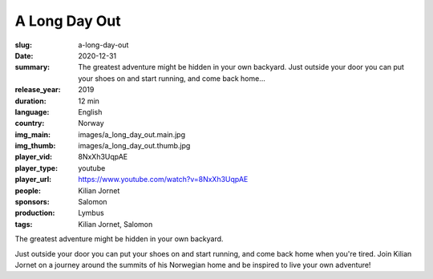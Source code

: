 A Long Day Out
##############

:slug: a-long-day-out
:date: 2020-12-31
:summary: The greatest adventure might be hidden in your own backyard. Just outside your door you can put your shoes on and start running, and come back home...
:release_year: 2019
:duration: 12 min
:language: English
:country: Norway
:img_main: images/a_long_day_out.main.jpg
:img_thumb: images/a_long_day_out.thumb.jpg
:player_vid: 8NxXh3UqpAE
:player_type: youtube
:player_url: https://www.youtube.com/watch?v=8NxXh3UqpAE
:people: Kilian Jornet
:sponsors: Salomon
:production: Lymbus
:tags: Kilian Jornet, Salomon

The greatest adventure might be hidden in your own backyard. 

Just outside your door you can put your shoes on and start running, and come back home when you're tired. Join Kilian Jornet on a journey around the summits of his Norwegian home and be inspired to live your own adventure!
